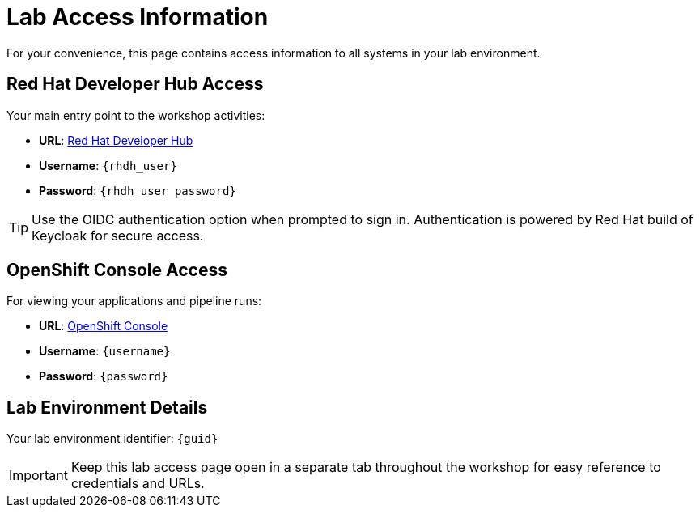 = Lab Access Information
:page-layout: home
:!sectids:

For your convenience, this page contains access information to all systems in your lab environment.

== Red Hat Developer Hub Access

Your main entry point to the workshop activities:

[subs="attributes"]
****
* **URL**: link:{rhdh_url}[Red Hat Developer Hub^]
* **Username**: `{rhdh_user}`
* **Password**: `{rhdh_user_password}`
****

TIP: Use the OIDC authentication option when prompted to sign in. Authentication is powered by Red Hat build of Keycloak for secure access.

== OpenShift Console Access

For viewing your applications and pipeline runs:

[subs="attributes"]
****
* **URL**: link:{openshift_url}[OpenShift Console^]
* **Username**: `{username}`
* **Password**: `{password}`
****

== Lab Environment Details

[subs="attributes"]
****
Your lab environment identifier: `{guid}`
****

IMPORTANT: Keep this lab access page open in a separate tab throughout the workshop for easy reference to credentials and URLs.
